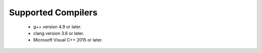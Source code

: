 Supported Compilers
===================

  * g++ version 4.9 or later.
  * clang version 3.6 or later.
  * Microsoft Visual C++ 2015 or later.
